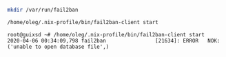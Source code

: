 #+BEGIN_SRC bash
  mkdir /var/run/fail2ban
#+END_SRC

#+BEGIN_SRC bash
  /home/oleg/.nix-profile/bin/fail2ban-client start
#+END_SRC

#+begin_example
  root@guixsd ~# /home/oleg/.nix-profile/bin/fail2ban-client start
  2020-04-06 00:34:09,798 fail2ban                [21634]: ERROR   NOK: ('unable to open database file',)
#+end_example
